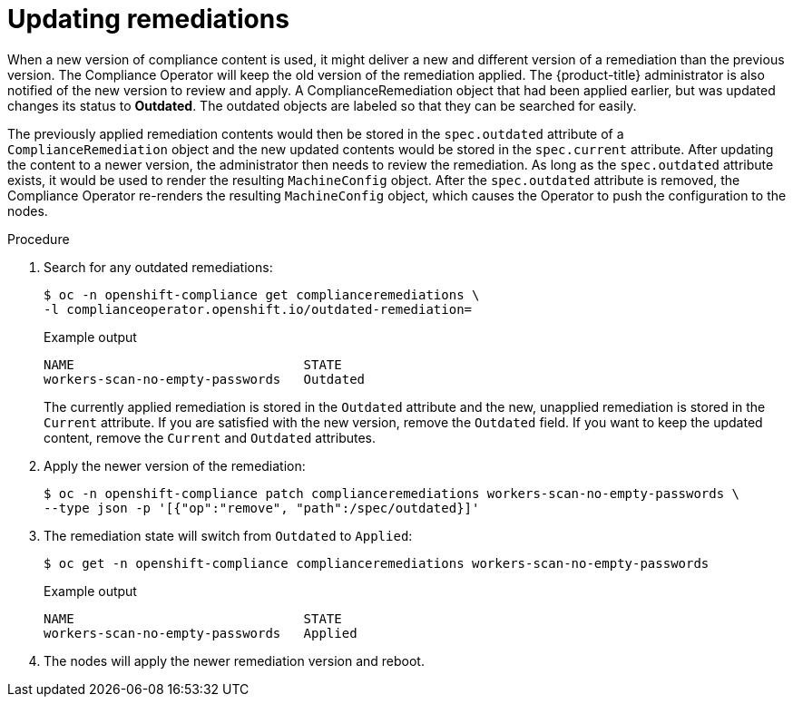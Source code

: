 // Module included in the following assemblies:
//
// * security/compliance_operator/compliance-operator-remediation.adoc

:_content-type: PROCEDURE
[id="compliance-updating_{context}"]
= Updating remediations

When a new version of compliance content is used, it might deliver a new and different version of a remediation than the previous version. The Compliance Operator will keep the old version of the remediation applied. The {product-title} administrator is also notified of the new version to review and apply. A ComplianceRemediation object that had been applied earlier, but was updated changes its status to *Outdated*. The outdated objects are labeled so that they can be searched for easily.

The previously applied remediation contents would then be stored in the `spec.outdated` attribute of a `ComplianceRemediation` object and the new updated contents would be stored in the `spec.current` attribute. After updating the content to a newer version, the administrator then needs to review the remediation. As long as the `spec.outdated` attribute exists, it would be used to render the resulting `MachineConfig` object. After the `spec.outdated` attribute is removed, the Compliance Operator re-renders the resulting `MachineConfig` object, which causes the Operator to push the configuration to the nodes.

.Procedure

. Search for any outdated remediations:
+
[source,terminal]
----
$ oc -n openshift-compliance get complianceremediations \
-l complianceoperator.openshift.io/outdated-remediation=
----
+
.Example output
[source,terminal]
----
NAME                              STATE
workers-scan-no-empty-passwords   Outdated
----
+
The currently applied remediation is stored in the `Outdated` attribute and the new, unapplied remediation is stored in the `Current` attribute. If you are satisfied with the new version, remove the `Outdated` field. If you want to keep the updated content, remove the `Current` and `Outdated` attributes.

. Apply the newer version of the remediation:
+
[source,terminal]
----
$ oc -n openshift-compliance patch complianceremediations workers-scan-no-empty-passwords \
--type json -p '[{"op":"remove", "path":/spec/outdated}]'
----

. The remediation state will switch from `Outdated` to `Applied`:
+
[source,terminal]
----
$ oc get -n openshift-compliance complianceremediations workers-scan-no-empty-passwords
----
+
.Example output
[source,terminal]
----
NAME                              STATE
workers-scan-no-empty-passwords   Applied
----

. The nodes will apply the newer remediation version and reboot.
